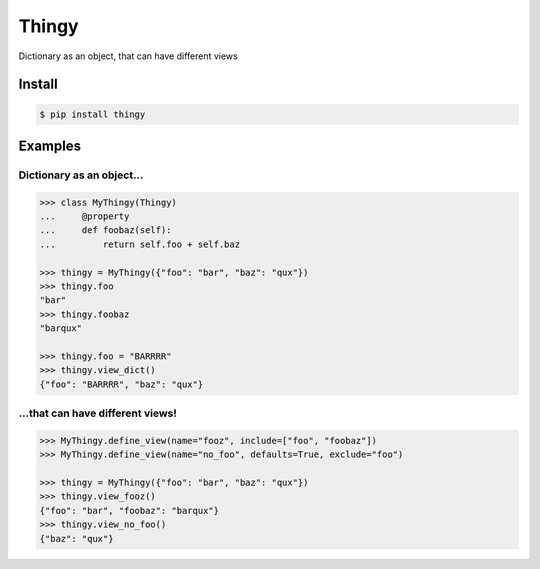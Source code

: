 ======
Thingy
======

Dictionary as an object, that can have different views


Install
=======

.. code-block:: sh

   $ pip install thingy


Examples
========

Dictionary as an object...
--------------------------

.. code-block:: python

   >>> class MyThingy(Thingy)
   ...     @property
   ...     def foobaz(self):
   ...         return self.foo + self.baz

   >>> thingy = MyThingy({"foo": "bar", "baz": "qux"})
   >>> thingy.foo
   "bar"
   >>> thingy.foobaz
   "barqux"

   >>> thingy.foo = "BARRRR"
   >>> thingy.view_dict()
   {"foo": "BARRRR", "baz": "qux"}


...that can have different views!
---------------------------------

.. code-block:: python

   >>> MyThingy.define_view(name="fooz", include=["foo", "foobaz"])
   >>> MyThingy.define_view(name="no_foo", defaults=True, exclude="foo")

   >>> thingy = MyThingy({"foo": "bar", "baz": "qux"})
   >>> thingy.view_fooz()
   {"foo": "bar", "foobaz": "barqux"}
   >>> thingy.view_no_foo()
   {"baz": "qux"}
